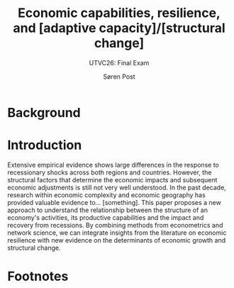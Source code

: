 #+TITLE: Economic capabilities, resilience, and [adaptive capacity]/[structural change]
#+AUTHOR: Søren Post
#+SUBTITLE: UTVC26: Final Exam
#+Options: toc:nil
#+LATEX_HEADER: \setlength{\parskip}{1em} % set spaces between paragraphs to 1 character
#+LATEX_HEADER: \setlength{\parindent}{0em} % set indents for new paragraphs to 0
#+LATEX_HEADER: \usepackage{natbib}
#+LATEX_HEADER: \usepackage[a4paper, total={6in, 8in}]{geometry}

\begin{abstract}
The G

- Study would be first to test the relationship between capability relatedness and input-output structures.
- Study would be one of the only papers to quantify the structural change both in terms of path dependency and in terms of upgrading

- The proposed study have two main contribution. First, it would the first empirical test of the relationship between resilience and the I/O and capability networks. Second, [one of few studies that measure structural change after recessionary shocks.

\end{abstract}


\newpage 

* Background



* Introduction

Extensive empirical evidence shows large differences in the response to recessionary shocks across both regions and countries. However, the structural factors that determine the economic impacts and subsequent economic adjustments is still not very well understood. In the past decade, research within economic complexity and economic geography has provided valuable evidence to... [something]. This paper proposes a new approach to understand the relationship between the structure of an economy's activities, its productive capabilities and the impact and recovery from recessions. By combining methods from econometrics and network science, we can integrate insights from the literature on economic resilience with new evidence on the determinants of economic growth and structural change.

* Footnotes

[fn:review] For instance, one review found sixteen "overlapping conceptualisations" from the literature on social, ecological and socio-ecological systems citep:bahadur_resilience_2010. As noted by cite:simmie_regional_2014, this is possibly due to the different ontological approaches to concept. For a review of different approaches, see 


